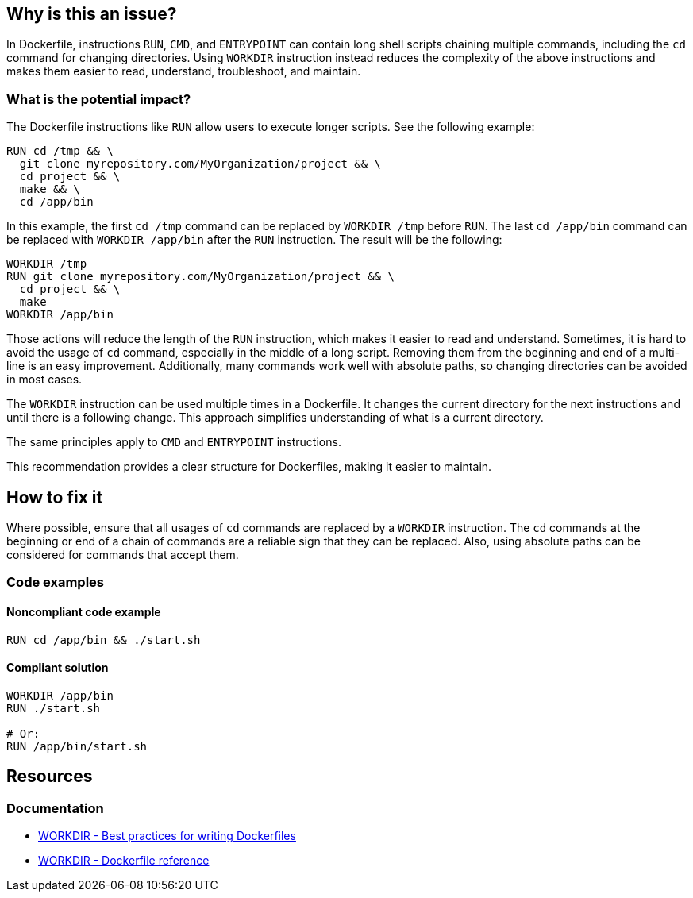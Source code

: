 == Why is this an issue?

In Dockerfile, instructions `RUN`, `CMD`, and `ENTRYPOINT` can contain long shell scripts chaining multiple commands, including the `cd` command for changing directories.
Using `WORKDIR` instruction instead reduces the complexity of the above instructions and makes them easier to read, understand, troubleshoot, and maintain.

=== What is the potential impact?

The Dockerfile instructions like `RUN` allow users to execute longer scripts. See the following example:

[source,docker]
----
RUN cd /tmp && \
  git clone myrepository.com/MyOrganization/project && \
  cd project && \
  make && \
  cd /app/bin
----

In this example, the first `cd /tmp` command can be replaced by `WORKDIR /tmp` before `RUN`.
The last `cd /app/bin` command can be replaced with `WORKDIR /app/bin` after the `RUN` instruction.
The result will be the following:

[source,docker]
----
WORKDIR /tmp
RUN git clone myrepository.com/MyOrganization/project && \
  cd project && \
  make
WORKDIR /app/bin
----

Those actions will reduce the length of the `RUN` instruction, which makes it easier to read and understand.
Sometimes, it is hard to avoid the usage of `cd` command, especially in the middle of a long script.
Removing them from the beginning and end of a multi-line is an easy improvement.
Additionally, many commands work well with absolute paths, so changing directories can be avoided in most cases.

The `WORKDIR` instruction can be used multiple times in a Dockerfile.
It changes the current directory for the next instructions and until there is a following change.
This approach simplifies understanding of what is a current directory.

The same principles apply to `CMD` and `ENTRYPOINT` instructions.

This recommendation provides a clear structure for Dockerfiles, making it easier to maintain.

== How to fix it

Where possible, ensure that all usages of `cd` commands are replaced by a `WORKDIR` instruction.
The `cd` commands at the beginning or end of a chain of commands are a reliable sign that they can be replaced.
Also, using absolute paths can be considered for commands that accept them.

=== Code examples

==== Noncompliant code example

[source,docker,diff-id=1,diff-type=noncompliant]
----
RUN cd /app/bin && ./start.sh
----

==== Compliant solution

[source,docker,diff-id=1,diff-type=compliant]
----
WORKDIR /app/bin
RUN ./start.sh

# Or:
RUN /app/bin/start.sh
----

== Resources

=== Documentation

* https://docs.docker.com/develop/develop-images/dockerfile_best-practices/#workdir[WORKDIR - Best practices for writing Dockerfiles]
* https://docs.docker.com/engine/reference/builder/#workdir[WORKDIR - Dockerfile reference]

ifdef::env-github,rspecator-view[]
'''
== Implementation Specification
(visible only on this page)

=== Message

WORKDIR instruction should be used instead of cd command.

=== Highlighting

Highlight usage of cd command.

'''
endif::env-github,rspecator-view[]
